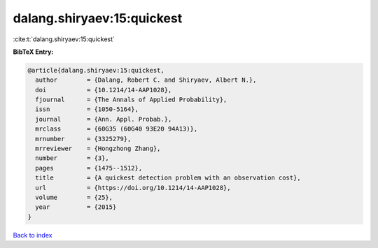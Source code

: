 dalang.shiryaev:15:quickest
===========================

:cite:t:`dalang.shiryaev:15:quickest`

**BibTeX Entry:**

.. code-block:: bibtex

   @article{dalang.shiryaev:15:quickest,
     author        = {Dalang, Robert C. and Shiryaev, Albert N.},
     doi           = {10.1214/14-AAP1028},
     fjournal      = {The Annals of Applied Probability},
     issn          = {1050-5164},
     journal       = {Ann. Appl. Probab.},
     mrclass       = {60G35 (60G40 93E20 94A13)},
     mrnumber      = {3325279},
     mrreviewer    = {Hongzhong Zhang},
     number        = {3},
     pages         = {1475--1512},
     title         = {A quickest detection problem with an observation cost},
     url           = {https://doi.org/10.1214/14-AAP1028},
     volume        = {25},
     year          = {2015}
   }

`Back to index <../By-Cite-Keys.html>`_
